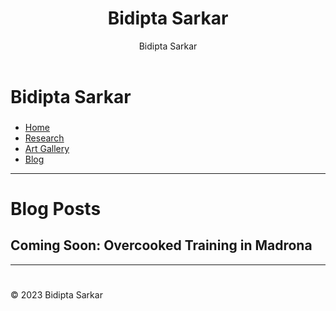 #+title: Bidipta Sarkar
#+author: Bidipta Sarkar
#+email: bidiptas@stanford.edu
#+description: Bidipta Sarkar's Personal Homepage
#+KEYWORDS: homepage, website, research, AI, RL, MARL, Vision, Graphics
#+LANGUAGE:  en
#+OPTIONS: email:t toc:nil num:nil html-postamble:nil html-style:nil title:nil \n:t
#+startup: inlineimages

#+HTML_HEAD: <link rel="stylesheet" type="text/css" href="../style.css"/>
#+HTML_HEAD: <script src="https://kit.fontawesome.com/1eb1a53221.js" crossorigin="anonymous"></script>
#+HTML_HEAD: <link rel="stylesheet" href="https://cdn.jsdelivr.net/gh/jpswalsh/academicons@1/css/academicons.min.css">

#+EXPORT_FILE_NAME: index

#+PROPERTY:  header-args :eval never-export

#+html: <div class="page-container"><div class="topsection">

* Bidipta Sarkar
  :PROPERTIES:
  :CUSTOM_ID: titlebar-head
  :END:
  
*** 
 :PROPERTIES:
 :CUSTOM_ID: nav-pages-head
 :END:

- [[../index.html][Home]]
- [[../research/index.html][Research]]
- [[../art/index.html][Art Gallery]]
- [[../blog/index.html][Blog]]

#+html: </div></div></div></div><div><div><div><div><div class="content_inner"><section id="home"><div class="container"></div></section></div></div><hr>


* Blog Posts

** Coming Soon: Overcooked Training in Madrona

#+html: <hr>

* 

#+html: </div><div><div class="footer"><p id="copyright">&copy; 2023 Bidipta Sarkar</p></div></div>

# Local Variables:
# eval: (add-hook 'after-save-hook (lambda nil (when (y-or-n-p "Tangle?") (org-html-export-to-html) (push-mark) (find-file "../README.org") (org-html-export-to-html) (pop-global-mark))) nil t)
# End:
